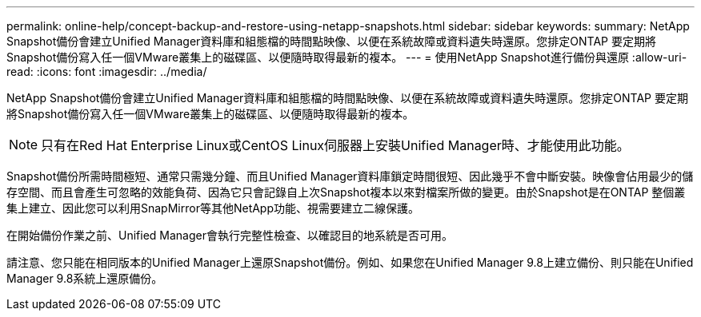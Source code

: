 ---
permalink: online-help/concept-backup-and-restore-using-netapp-snapshots.html 
sidebar: sidebar 
keywords:  
summary: NetApp Snapshot備份會建立Unified Manager資料庫和組態檔的時間點映像、以便在系統故障或資料遺失時還原。您排定ONTAP 要定期將Snapshot備份寫入任一個VMware叢集上的磁碟區、以便隨時取得最新的複本。 
---
= 使用NetApp Snapshot進行備份與還原
:allow-uri-read: 
:icons: font
:imagesdir: ../media/


[role="lead"]
NetApp Snapshot備份會建立Unified Manager資料庫和組態檔的時間點映像、以便在系統故障或資料遺失時還原。您排定ONTAP 要定期將Snapshot備份寫入任一個VMware叢集上的磁碟區、以便隨時取得最新的複本。

[NOTE]
====
只有在Red Hat Enterprise Linux或CentOS Linux伺服器上安裝Unified Manager時、才能使用此功能。

====
Snapshot備份所需時間極短、通常只需幾分鐘、而且Unified Manager資料庫鎖定時間很短、因此幾乎不會中斷安裝。映像會佔用最少的儲存空間、而且會產生可忽略的效能負荷、因為它只會記錄自上次Snapshot複本以來對檔案所做的變更。由於Snapshot是在ONTAP 整個叢集上建立、因此您可以利用SnapMirror等其他NetApp功能、視需要建立二線保護。

在開始備份作業之前、Unified Manager會執行完整性檢查、以確認目的地系統是否可用。

請注意、您只能在相同版本的Unified Manager上還原Snapshot備份。例如、如果您在Unified Manager 9.8上建立備份、則只能在Unified Manager 9.8系統上還原備份。
